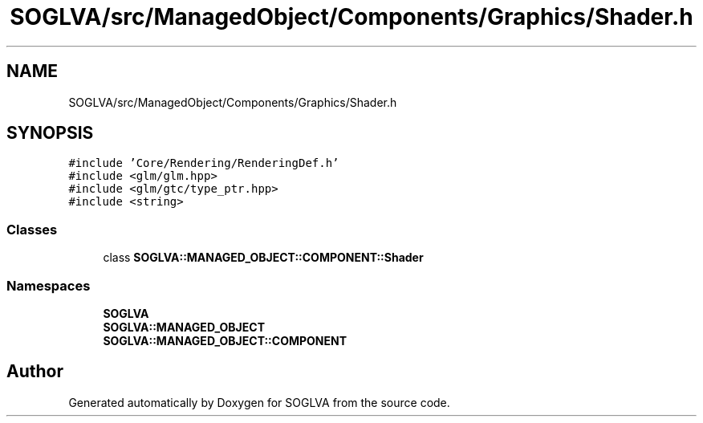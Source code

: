 .TH "SOGLVA/src/ManagedObject/Components/Graphics/Shader.h" 3 "Tue Apr 27 2021" "Version 0.01" "SOGLVA" \" -*- nroff -*-
.ad l
.nh
.SH NAME
SOGLVA/src/ManagedObject/Components/Graphics/Shader.h
.SH SYNOPSIS
.br
.PP
\fC#include 'Core/Rendering/RenderingDef\&.h'\fP
.br
\fC#include <glm/glm\&.hpp>\fP
.br
\fC#include <glm/gtc/type_ptr\&.hpp>\fP
.br
\fC#include <string>\fP
.br

.SS "Classes"

.in +1c
.ti -1c
.RI "class \fBSOGLVA::MANAGED_OBJECT::COMPONENT::Shader\fP"
.br
.in -1c
.SS "Namespaces"

.in +1c
.ti -1c
.RI " \fBSOGLVA\fP"
.br
.ti -1c
.RI " \fBSOGLVA::MANAGED_OBJECT\fP"
.br
.ti -1c
.RI " \fBSOGLVA::MANAGED_OBJECT::COMPONENT\fP"
.br
.in -1c
.SH "Author"
.PP 
Generated automatically by Doxygen for SOGLVA from the source code\&.
